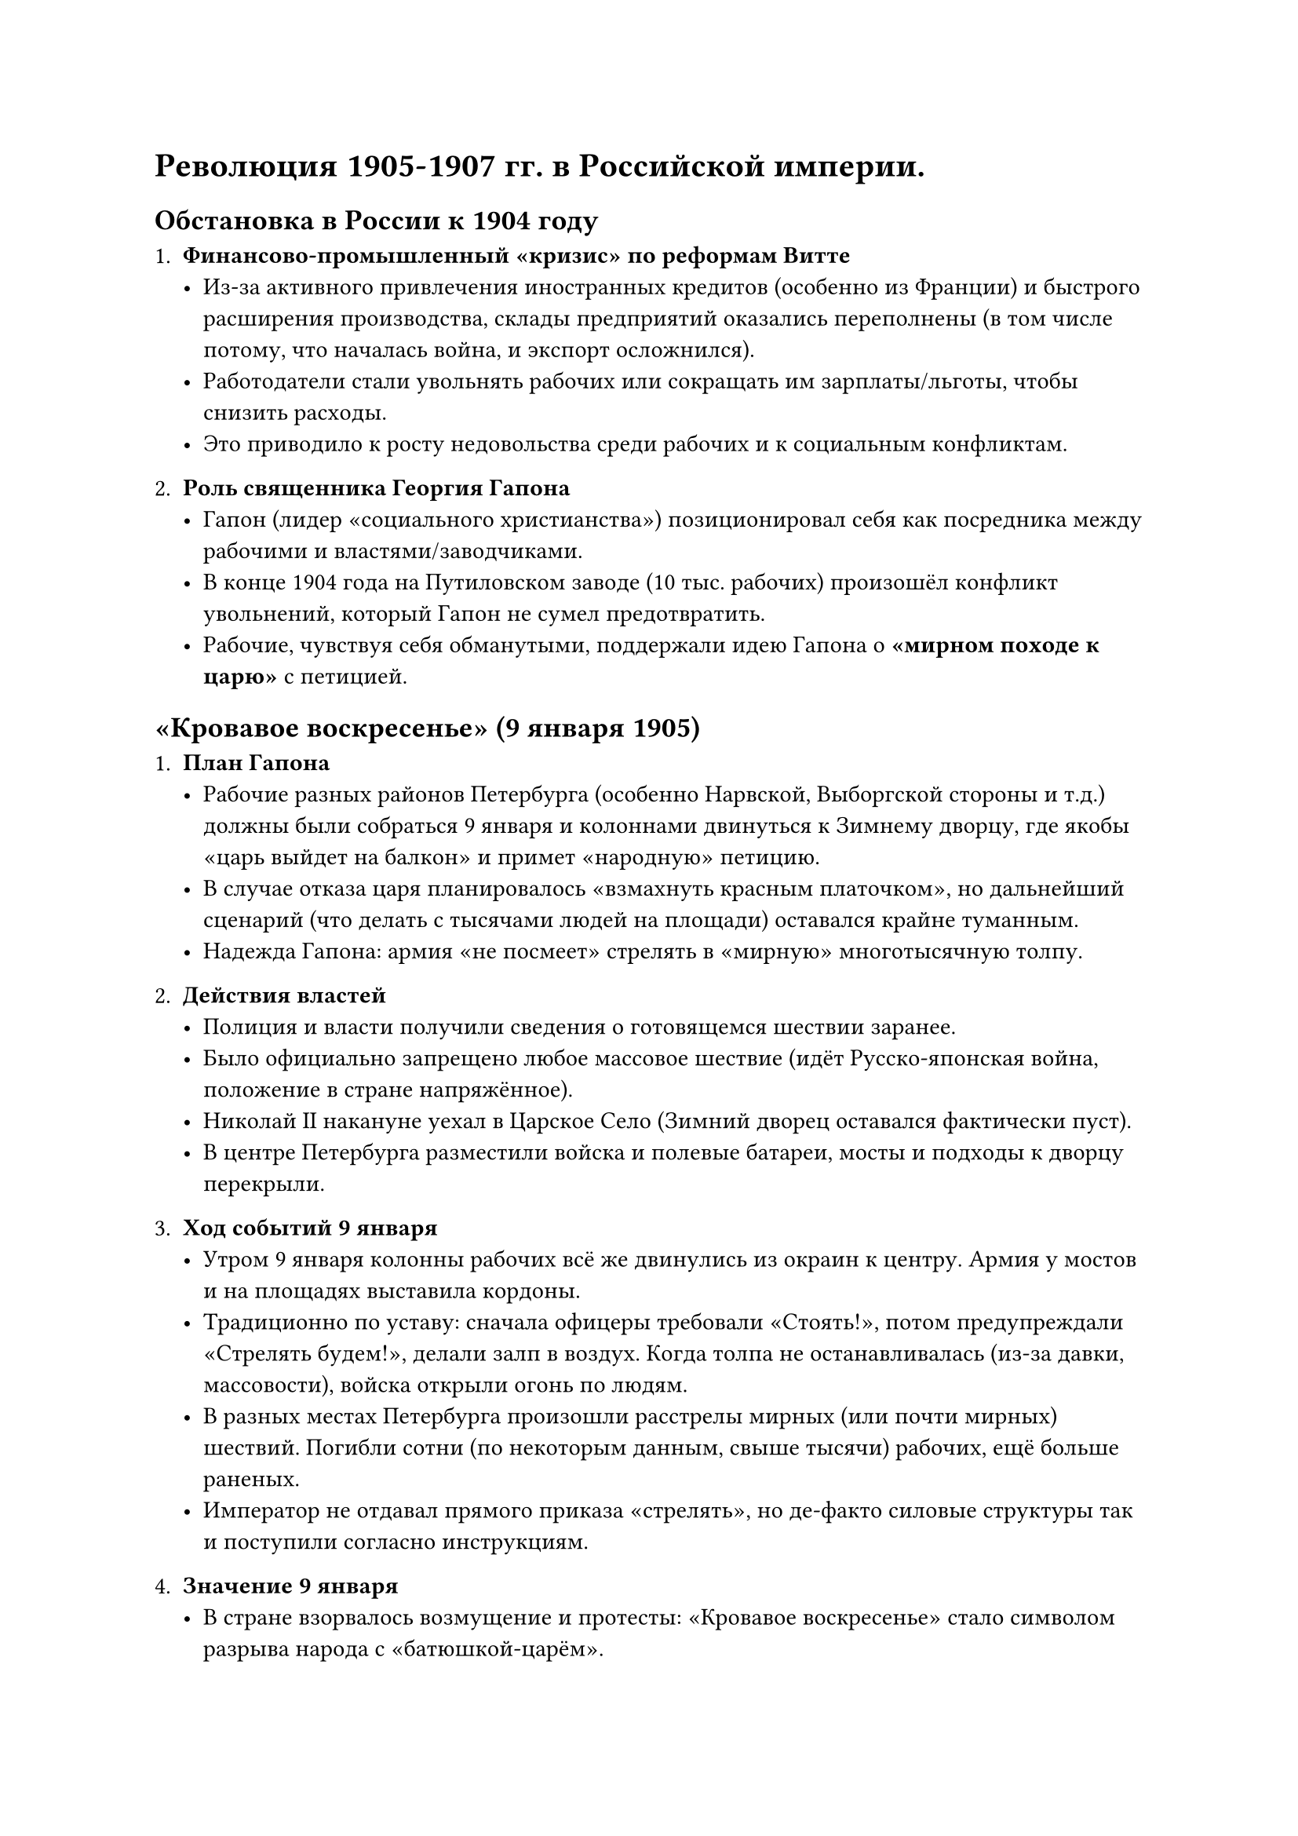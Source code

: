 = Революция 1905-1907 гг. в Российской империи.
== Обстановка в России к 1904 году

1. *Финансово-промышленный «кризис» по реформам Витте*  
   - Из-за активного привлечения иностранных кредитов (особенно из Франции) и быстрого расширения производства, склады предприятий оказались переполнены (в том числе потому, что началась война, и экспорт осложнился).  
   - Работодатели стали увольнять рабочих или сокращать им зарплаты/льготы, чтобы снизить расходы.  
   - Это приводило к росту недовольства среди рабочих и к социальным конфликтам.

2. *Роль священника Георгия Гапона*  
   - Гапон (лидер «социального христианства») позиционировал себя как посредника между рабочими и властями/заводчиками.  
   - В конце 1904 года на Путиловском заводе (10 тыс. рабочих) произошёл конфликт увольнений, который Гапон не сумел предотвратить.  
   - Рабочие, чувствуя себя обманутыми, поддержали идею Гапона о *«мирном походе к царю»* с петицией.

== «Кровавое воскресенье» (9 января 1905)

1. *План Гапона*  
   - Рабочие разных районов Петербурга (особенно Нарвской, Выборгской стороны и т.д.) должны были собраться 9 января и колоннами двинуться к Зимнему дворцу, где якобы «царь выйдет на балкон» и примет «народную» петицию.  
   - В случае отказа царя планировалось «взмахнуть красным платочком», но дальнейший сценарий (что делать с тысячами людей на площади) оставался крайне туманным.  
   - Надежда Гапона: армия «не посмеет» стрелять в «мирную» многотысячную толпу.

2. *Действия властей*  
   - Полиция и власти получили сведения о готовящемся шествии заранее.  
   - Было официально запрещено любое массовое шествие (идёт Русско-японская война, положение в стране напряжённое).  
   - Николай II накануне уехал в Царское Село (Зимний дворец оставался фактически пуст).  
   - В центре Петербурга разместили войска и полевые батареи, мосты и подходы к дворцу перекрыли.

3. *Ход событий 9 января*  
   - Утром 9 января колонны рабочих всё же двинулись из окраин к центру. Армия у мостов и на площадях выставила кордоны.  
   - Традиционно по уставу: сначала офицеры требовали «Стоять!», потом предупреждали «Стрелять будем!», делали залп в воздух. Когда толпа не останавливалась (из-за давки, массовости), войска открыли огонь по людям.  
   - В разных местах Петербурга произошли расстрелы мирных (или почти мирных) шествий. Погибли сотни (по некоторым данным, свыше тысячи) рабочих, ещё больше раненых.  
   - Император не отдавал прямого приказа «стрелять», но де-факто силовые структуры так и поступили согласно инструкциям.

4. *Значение 9 января*  
   - В стране взорвалось возмущение и протесты: «Кровавое воскресенье» стало символом разрыва народа с «батюшкой-царём».  
   - Слова очевидцев: «9 января была расстреляна вера народа в царя».  
   - События 9 января 1905 г. спровоцировали волну забастовок и митингов по всей России, что стало «стартом» Первой русской революции (1905–1907).

== Общая вспышка революционных событий (1905 год)

1. *Русско-японская война и внутренняя обстановка*  
   - На фронте серия неудач: порт-Артур капитулировал, поражение под Мукденом, потом разгром флота в Цусимском проливе.  
   - Недовольство армией, правительством и лично Николаем II росло, пресса (в условиях ослабленной цензуры) активно критиковала власть.  
2. *Общероссийская стачка (октябрь 1905 г.)*  
   - Рабочие бастовали, прекращалась работа ключевых предприятий.  
   - Бастовали даже «горничные и дворники», то есть слуги, что раньше было немыслимо.  
   - Ситуация вышла из-под контроля: Николай II опасался дальнейшей эскалации.  
3. *Манифест 17 (19) октября 1905*  
   - Николай II пошёл на уступки: согласился ввести *Государственную Думу* и предоставить «основы гражданских свобод» (слово, печать, собрания и т.д.).  
   - Дума получила законодательные полномочия в сфере внутренней политики, фактически ограничив самодержавие.  
   - Первая и вторая Думы оказались недолговечны (царь их роспускал), а более консервативная Третья Госдума (1907–1912) проработала полный срок.

== Эпоха реформ Столыпина (1906–1911)

1. *Успокоение страны*  
   - После подавления мятежей (жёсткими мерами, «столыпинские галстуки» — военно-полевые суды, виселицы) и принятия ряда «умеренно либеральных» законов напряжение снизилось.  
   - Россия вошла в период экономического подъёма (1907–1914), прерванного Первой мировой войной.  
2. *Аграрная реформа*  
   - Автором идеи был Сергей Витте, а Столыпин активно её продвигал. Главная суть: крестьяне получили право выходить из общины и вести хозяйство как единоличники (фермерский тип).  
   - Государство поощряло переселение (особенно на Дальний Восток) — около 5 млн человек попробовали «искать счастья» в новых регионах. Вернулись, правда, около 2 млн, не сумев обустроиться.  
   - В деревне росли социальные контрасты: появлялись «кулаки» (зажиточные хозяева) и батраки (бедняки). Община разлагалась, что в долгосрочной перспективе породило новые противоречия.

3. *Убийство Столыпина и незавершённость реформ*  
   - П.А. Столыпин был убит (1911) террористом в Киеве.  
   - Реформы не успели до конца решить земельный вопрос; напряжённость сохранялась.  
   - Однако за счёт промышленного и аграрного подъёма к 1913 году Россия достигла *максимума в своём экономическом развитии* за весь дореволюционный период.



== Общие итоги (конец XIX – начало XX века)

- *Александр III* проводил «контрреформы», ужесточив внутреннюю политику, но избежал войн и подготовил почву для экономического роста (при этом сдерживал либерализацию).  
- *Николай II* унаследовал консервативный курс, но, столкнувшись с Русско-японской войной и революцией 1905 года, был вынужден пойти на уступки (Госдума, частичные свободы).  
- Страна вошла в период бурного подъёма (1907–1914), однако *ключевые социальные и национальные вопросы* так и остались нерешёнными, подготовив почву для новой катастрофы — Первой мировой войны и дальнейших революционных потрясений.
